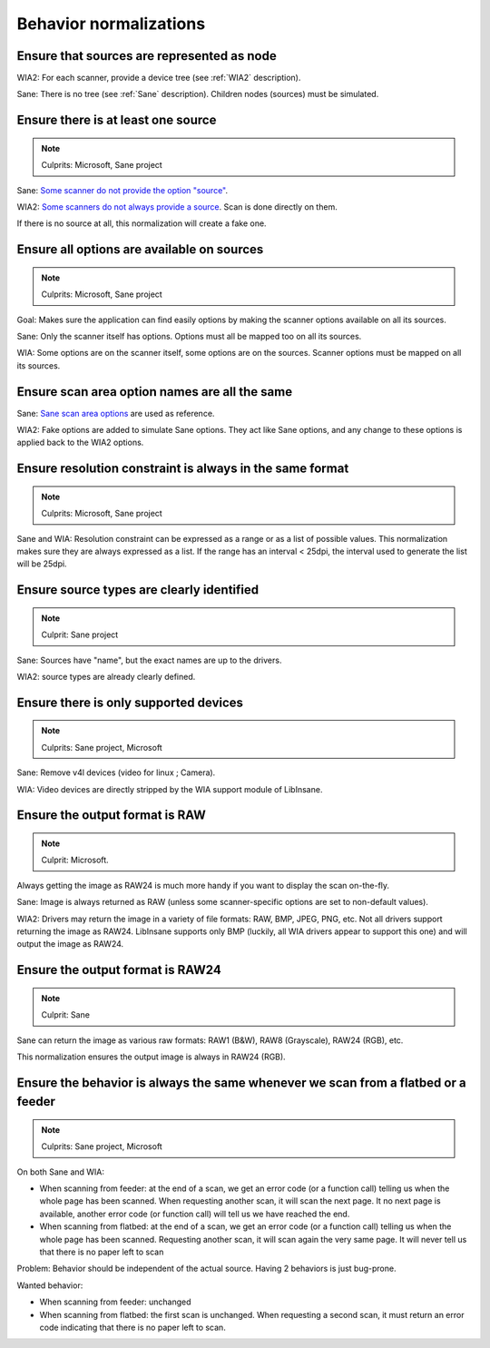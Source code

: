 Behavior normalizations
=======================

.. todo::

    TWAIN


Ensure that sources are represented as node
-------------------------------------------

.. note

WIA2: For each scanner, provide a device tree (see :ref:`WIA2` description).

Sane: There is no tree (see :ref:`Sane` description). Children nodes (sources) must be simulated.


Ensure there is at least one source
-----------------------------------

.. note::

    Culprits: Microsoft, Sane project


Sane: `Some scanner do not provide the option "source"`_.

WIA2: `Some scanners do not always provide a source`_. Scan is done directly on them.

If there is no source at all, this normalization will create a fake one.


.. _Some scanner do not provide the option "source": https://openpaper.work/en-us/scanner_db/report/57
.. _Some scanners do not always provide a source: https://openpaper.work/en/scanner_db/report/28



Ensure all options are available on sources
-------------------------------------------

.. note::

    Culprits: Microsoft, Sane project


Goal: Makes sure the application can find easily options by making
the scanner options available on all its sources.

Sane: Only the scanner itself has options. Options must all be mapped
too on all its sources.

WIA: Some options are on the scanner itself, some options are on the
sources. Scanner options must be mapped on all its sources.


Ensure scan area option names are all the same
----------------------------------------------

Sane: `Sane scan area options`_ are used as reference.

WIA2: Fake options are added to simulate Sane options. They act like Sane
options, and any change to these options is applied back to the WIA2 options.

.. _Sane scan area options: http://sane.alioth.debian.org/sane2/0.08/doc014.html#s4.5.4


Ensure resolution constraint is always in the same format
---------------------------------------------------------

.. note::

    Culprits: Microsoft, Sane project


Sane and WIA: Resolution constraint can be expressed as a range or as a list
of possible values. This normalization makes sure they are always expressed as
a list. If the range has an interval < 25dpi, the interval used to generate the
list will be 25dpi.


Ensure source types are clearly identified
------------------------------------------

.. note::

    Culprit: Sane project


Sane: Sources have "name", but the exact names are up to the drivers.

WIA2: source types are already clearly defined.


Ensure there is only supported devices
--------------------------------------

.. note::

    Culprits: Sane project, Microsoft


Sane: Remove v4l devices (video for linux ; Camera).

WIA: Video devices are directly stripped by the WIA support module of LibInsane.


Ensure the output format is RAW
-------------------------------

.. note::

    Culprit: Microsoft.


Always getting the image as RAW24 is much more handy if you want to
display the scan on-the-fly.

Sane: Image is always returned as RAW (unless some scanner-specific
options are set to non-default values).

WIA2: Drivers may return the image in a variety of file formats: RAW, BMP,
JPEG, PNG, etc. Not all drivers support returning the image as RAW24.
LibInsane supports only BMP (luckily, all WIA drivers appear to support
this one) and will output the image as RAW24.


Ensure the output format is RAW24
---------------------------------

.. note::

    Culprit: Sane

Sane can return the image as various raw formats:
RAW1 (B&W), RAW8 (Grayscale), RAW24 (RGB), etc.

This normalization ensures the output image is always in RAW24 (RGB).


Ensure the behavior is always the same whenever we scan from a flatbed or a feeder
----------------------------------------------------------------------------------

.. note::

    Culprits: Sane project, Microsoft

On both Sane and WIA:

* When scanning from feeder: at the end of a scan, we get an error code
  (or a function call) telling us when the whole page has been scanned.
  When requesting another scan, it will scan the next page. It no next
  page is available, another error code (or function call) will tell
  us we have reached the end.
* When scanning from flatbed: at the end of a scan, we get an error code
  (or a function call) telling us when the whole page has been scanned.
  Requesting another scan, it will scan again the very same page. It will
  never tell us that there is no paper left to scan

Problem: Behavior should be independent of the actual source. Having 2 behaviors
is just bug-prone.

Wanted behavior:

* When scanning from feeder: unchanged
* When scanning from flatbed: the first scan is unchanged. When requesting
  a second scan, it must return an error code indicating that there is
  no paper left to scan.
